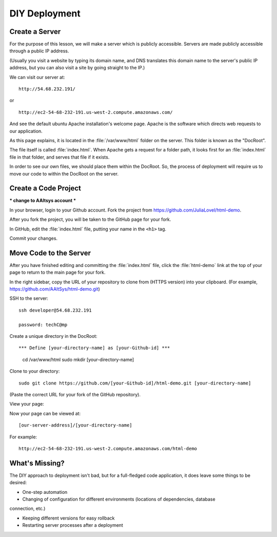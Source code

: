 DIY Deployment
#######################

Create a Server
=======================

For the purpose of this lesson, we will make a server which is publicly 
accessible.
Servers are made publicly accessible through a public IP address.

(Usually you visit a website by typing its domain name, and DNS translates
this domain name to the server's public IP address, but you can also visit
a site by going straight to the IP.)

.. note: 
   For the purposes of this lesson, we have already created a demo server.
   For more information on how to create your own server, see here:
   ***Link to 07/21_free-cloud-web-server

We can visit our server at::

   http://54.68.232.191/

or ::

   http://ec2-54-68-232-191.us-west-2.compute.amazonaws.com/

And see the default ubuntu Apache installation's welcome page.
Apache is the software which directs web requests to our application.

.. image :: apache-welcome-page.png

As this page explains, it is located in the :file:`/var/www/html` folder on the 
server. This folder is known as the "DocRoot". 

The file itself is called :file:`index.html`. When Apache gets a request for a 
folder path, it looks first for an :file:`index.html` file in that folder, and 
serves that file if it exists.

In order to see our own files, we should place them within the DocRoot. 
So, the process of deployment will require us to move our code to within the 
DocRoot on the server.

Create a Code Project
=======================

*** change to AAltsys account ***

In your browser, login to your Github account. Fork the project from 
https://github.com/JuliaLovel/html-demo.

After you fork the project, you will be taken to the GitHub page for 
your fork.

In GitHub, edit the :file:`index.html` file, putting your name in the ``<h1>`` 
tag.

.. image:: github-edit-index.png

Commit your changes.

Move Code to the Server
=======================

After you have finished editing and committing the :file:`index.html` 
file, click the :file:`html-demo` link at the top of your page to 
return to the main page for your fork.

In the right sidebar, copy the URL of your repository to clone from 
(HTTPS version) into your clipboard.
(For example, https://github.com/AAltSys/html-demo.git)

SSH to the server::

   ssh developer@54.68.232.191

   password: techC@mp

.. note:
   To avoid the complication of PKI keys, password authentication is used. 

Create a unique directory in the DocRoot::

*** Define [your-directory-name] as [your-Github-id] ***

   cd /var/www/html
   sudo mkdir [your-directory-name]

Clone to your directory::

   sudo git clone https://github.com/[your-Github-id]/html-demo.git [your-directory-name]

(Paste the correct URL for your fork of the GitHub repository).
   
View your page:

Now your page can be viewed at::

   [our-server-address]/[your-directory-name]

For example::

   http://ec2-54-68-232-191.us-west-2.compute.amazonaws.com/html-demo


What's Missing?
=======================

The DIY approach to deployment isn't bad, but for a full-fledged code application, 
it does leave some things to be desired:

- One-step automation

- Changing of configuration for different environments (locations of dependencies, database 
connection, etc.)

- Keeping different versions for easy rollback

- Restarting server processes after a deployment
